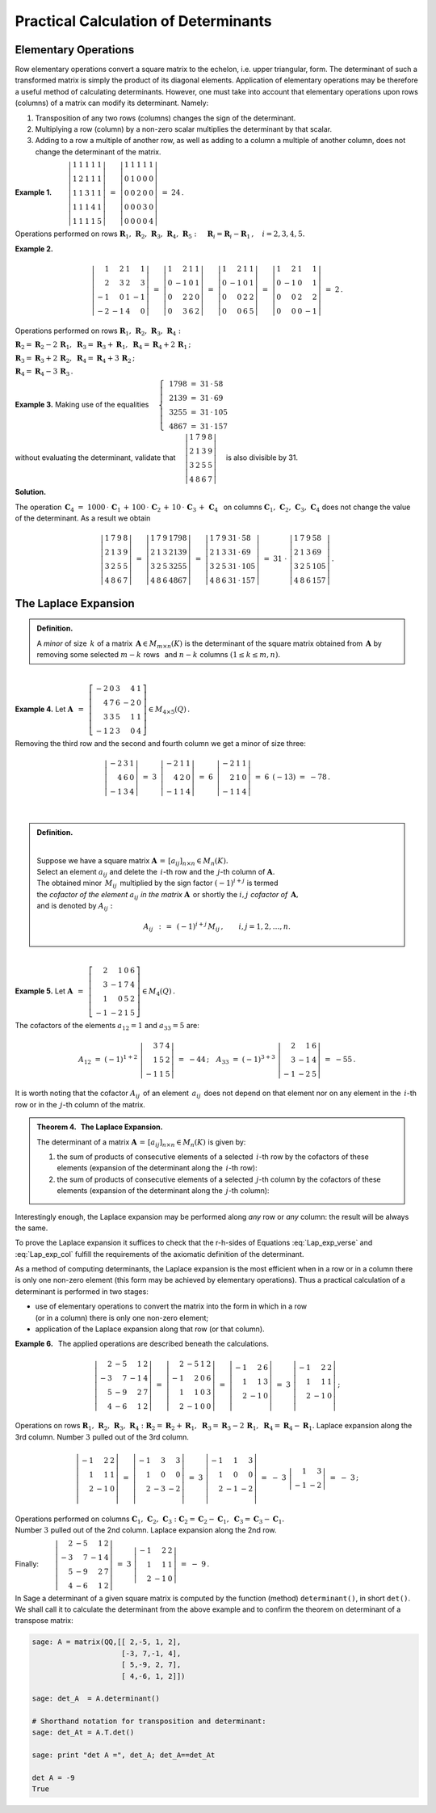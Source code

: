 
Practical Calculation of Determinants
-------------------------------------

Elementary Operations
~~~~~~~~~~~~~~~~~~~~~

Row elementary operations convert a square matrix to the echelon, 
i.e. upper triangular, form. The determinant of such a transformed
matrix is simply the product of its diagonal elements. Application of
elementary operations may be therefore a useful method of calculating
determinants. However, one must take into account that elementary operations 
upon rows (columns) of a matrix can modify its determinant. Namely:

1. Transposition of any two rows (columns) changes the sign of the determinant.

2. Multiplying a row (column) by a non-zero scalar multiplies the determinant
   by that scalar.

3. Adding to a row a multiple of another row, as well as adding to a column
   a multiple of another column, does not change the determinant of the matrix.
   
**Example 1.** 
:math:`\qquad\left|\begin{array}{ccccc}
1 & 1 & 1 & 1 & 1 \\
1 & 2 & 1 & 1 & 1 \\
1 & 1 & 3 & 1 & 1 \\
1 & 1 & 1 & 4 & 1 \\
1 & 1 & 1 & 1 & 5
\end{array}
\right|\ \ = \ \ 
\left|\begin{array}{ccccc}
1 & 1 & 1 & 1 & 1 \\
0 & 1 & 0 & 0 & 0 \\
0 & 0 & 2 & 0 & 0 \\
0 & 0 & 0 & 3 & 0 \\
0 & 0 & 0 & 0 & 4
\end{array}
\right|\ \ =\ \ 24\,.`

Operations performed on rows
:math:`\ \boldsymbol{R}_1,\,\boldsymbol{R}_2,\,\boldsymbol{R}_3,\,
\boldsymbol{R}_4,\,\boldsymbol{R}_5:\quad 
\boldsymbol{R}_i = \boldsymbol{R}_i - \boldsymbol{R}_1\,,\quad i = 2,3,4,5.`

.. math:
   
   \left|\begin{array}{ccccc}
         1 & 1 & 1 & 1 & 1 \\
         1 & 2 & 1 & 1 & 1 \\
         1 & 1 & 3 & 1 & 1 \\
         1 & 1 & 4 & 4 & 1 \\
         1 & 1 & 1 & 1 & 5
         \end{array}
   \right|\ \ = \ \ 
   \left|\begin{array}{ccccc}
         1 & 1 & 1 & 1 & 1 \\
         0 & 1 & 0 & 0 & 0 \\
         0 & 0 & 2 & 0 & 0 \\
         0 & 0 & 0 & 3 & 0 \\
         0 & 0 & 0 & 0 & 4
         \end{array}
   \right|\ \ =\ \ 24\,.

**Example 2.**

.. math::
   
   \left|\begin{array}{rrrr}
          1 &  2 & 1 &  1 \\
          2 &  3 & 2 &  3 \\
         -1 &  0 & 1 & -1 \\
         -2 & -1 & 4 & 0
         \end{array}
   \right|\ =\ 
   \left|\begin{array}{rrrr}
          1 &  2 & 1 & 1 \\
          0 & -1 & 0 & 1 \\
          0 &  2 & 2 & 0 \\
          0 &  3 & 6 & 2
         \end{array}
   \right|\ =\ 
   \left|\begin{array}{rrrr}
          1 &  2 & 1 & 1 \\
          0 & -1 & 0 & 1 \\
          0 &  0 & 2 & 2 \\
          0 &  0 & 6 & 5
         \end{array}
   \right|\ =\ 
   \left|\begin{array}{rrrr}
          1 &  2 & 1 &  1 \\
          0 & -1 & 0 &  1 \\
          0 &  0 & 2 &  2 \\
          0 &  0 & 0 & -1
         \end{array}
   \right|\ =\ 2\,.

Operations performed on rows 
:math:`\ \boldsymbol{R}_1,\,\boldsymbol{R}_2,\,
\boldsymbol{R}_3,\,\boldsymbol{R}_4:`

:math:`\ 
\boldsymbol{R}_2 = \boldsymbol{R}_2 - 2\,\boldsymbol{R}_1,\ \ 
\boldsymbol{R}_3 = \boldsymbol{R}_3 + \boldsymbol{R}_1,\ \ 
\boldsymbol{R}_4 = \boldsymbol{R}_4 + 2\,\boldsymbol{R}_1\,;`

:math:`\ 
\boldsymbol{R}_3 = \boldsymbol{R}_3 + 2\,\boldsymbol{R}_2,\ \ 
\boldsymbol{R}_4 = \boldsymbol{R}_4 + 3\,\boldsymbol{R}_2\,;`

:math:`\ \boldsymbol{R}_4 = \boldsymbol{R}_4 - 3\,\boldsymbol{R}_3\,.`

**Example 3.** :math:`\ \ ` 
Making use of the equalities
:math:`\quad\left\{\ \,
\begin{array}{l}
1798\ =\ 31\,\cdot\,58 \\ 2139\ =\ 31\,\cdot\,69 \\
3255\ =\ 31\,\cdot\,105 \\ 4867\ =\ 31\,\cdot\,157
\end{array}\right.`

without evaluating the determinant, validate that
:math:`\quad\left|\begin{array}{llll}
1 & 7 & 9 & 8 \\
2 & 1 & 3 & 9 \\
3 & 2 & 5 & 5 \\
4 & 8 & 6 & 7
\end{array}
\right|\quad` is also divisible by 31.

.. math:
   
   1798\ =\ 31\,\cdot\,58

   2139\ =\ 31\,\cdot\,69

   3255\ =\ 31\,\cdot\,105

   4867\ =\ 31\,\cdot\,157

   \left|\begin{array}{llll}
          1 & 7 & 9 & 8 \\
          2 & 1 & 3 & 9 \\
          3 & 2 & 5 & 5 \\
          4 & 8 & 6 & 7
         \end{array}
   \right|

**Solution.** :math:`\,`

The operation
:math:`\ \,\boldsymbol{C}_4\ =\  
1000\,\cdot\,\boldsymbol{C}_1\,+\,100\,\cdot\,\boldsymbol{C}_2\,+\,
10\,\cdot\,\boldsymbol{C}_3\,+\,\boldsymbol{C}_4\ \,` on columns 
:math:`\ \boldsymbol{C}_1,\,\boldsymbol{C}_2,\,
\boldsymbol{C}_3,\,\boldsymbol{C}_4\ ` 
does not change the value of the determinant. As a result we obtain

.. math::
   
   \left|\begin{array}{llll}
          1 & 7 & 9 & 8 \\
          2 & 1 & 3 & 9 \\
          3 & 2 & 5 & 5 \\
          4 & 8 & 6 & 7
         \end{array}
   \right|\ \ =\ \ 
   \left|\begin{array}{llll}
          1 & 7 & 9 & 1798 \\
          2 & 1 & 3 & 2139 \\
          3 & 2 & 5 & 3255 \\
          4 & 8 & 6 & 4867
         \end{array}
   \right|\ \ =\ \ 
   \left|\begin{array}{llll}
          1 & 7 & 9 & 31\,\cdot\,58 \\
          2 & 1 & 3 & 31\,\cdot\,69 \\
          3 & 2 & 5 & 31\,\cdot\,105 \\
          4 & 8 & 6 & 31\,\cdot\,157
         \end{array}
   \right|\ \ =\ \ 
   31\ \cdot\ 
   \left|\begin{array}{llll}
          1 & 7 & 9 & 58 \\
          2 & 1 & 3 & 69 \\
          3 & 2 & 5 & 105 \\
          4 & 8 & 6 & 157
         \end{array}
   \right|\,.

The Laplace Expansion
~~~~~~~~~~~~~~~~~~~~~

.. admonition:: Definition.
   
   A *minor* of size :math:`\,k\ ` of a matrix 
   :math:`\,\boldsymbol{A}\in M_{m\times n}(K)\ `
   is the determinant of the square matrix obtained from 
   :math:`\,\boldsymbol{A}\ ` by removing some selected
   :math:`\ m-k\ ` rows :math:`\,` and
   :math:`\ n-k\ ` columns :math:`\ (1\leq k \leq m,n).`

:math:`\,` 
   
**Example 4.** :math:`\ ` Let
:math:`\ \ \boldsymbol{A}\ \,=\ \,
\left[\begin{array}{rrrrr}
-2 & 0 & 3 & 4 & 1 \\ 
4 & 7 & 6 & -2 & 0 \\ 
3 & 3 & 5 & 1 & 1 \\ 
-1 & 2 & 3 & 0 & 4
\end{array}\right]\in M_{4\times 5}(Q)\,.`

Removing the third row and the second and fourth column we get a minor
of size three:

.. math::
   
   \left|\begin{array}{rrr}
         -2 & 3 & 1 \\ 
          4 & 6 & 0 \\
         -1 & 3 & 4
         \end{array}
   \right|\ \ =\ \ 
   3\ \,
   \left|\begin{array}{rrr}
         -2 & 1 & 1 \\ 
          4 & 2 & 0 \\
         -1 & 1 & 4
         \end{array}
   \right|\ \ =\ \ 
   6\ \,
   \left|\begin{array}{rrr}
         -2 & 1 & 1 \\ 
          2 & 1 & 0 \\
         -1 & 1 & 4
         \end{array}
   \right|\ \ =\ \ 
   6\ \,(-13)\ \ =\ \ -78\,.

:math:`\,` 

.. admonition:: Definition. 

   :math:`\,`
   
   Suppose we have a square matrix 
   :math:`\ \boldsymbol{A}\,=\,[a_{ij}]_{n\times n}\in M_{n}(K).` :math:`\\`
   Select an element :math:`\ a_{ij}\ ` and delete the :math:`\,i`-th row
   and the :math:`\,j`-th column of :math:`\ \boldsymbol{A}.` :math:`\\`
   The obtained minor :math:`\,M_{ij}\,` 
   multiplied by the sign factor :math:`\ (-1)^{i+j}\ ` is termed :math:`\\`
   the *cofactor of the element* :math:`\ a_{ij}\ ` *in the matrix*
   :math:`\ \boldsymbol{A}\,` or shortly the :math:`\ i,j\ ` *cofactor
   of* :math:`\,\boldsymbol{A},` :math:`\\`
   and is denoted by :math:`\ A_{ij}:`

   .. math::
      
      A_{ij}\ \,:\,=\ \,(-1)^{i+j}\,M_{ij}\,,\qquad i,j=1,2,\ldots,n.

:math:`\,`

**Example 5.** :math:`\ ` Let
:math:`\ \ \boldsymbol{A}\ \,=\ \,
\left[\begin{array}{rrrr}
2 & 1 & 0 & 6 \\ 3 & -1 & 7 & 4 \\ 1 & 0 & 5 & 2 \\ -1 & -2 & 1 & 5
\end{array}\right]\in M_4(Q)\,.`

The cofactors of the elements
:math:`\ a_{12} = 1\ ` and :math:`\ a_{33} = 5\ ` are:

.. math::
   
   A_{12}\ =\ (-1)^{1+2}\ 
   \left|\begin{array}{rrr}
         3 & 7 & 4 \\ 
         1 & 5 & 2 \\
        -1 & 1 & 5
         \end{array}
   \right|\ \ =\ \ -44\,;
   \quad
   A_{33}\ =\ (-1)^{3+3}\ 
   \left|\begin{array}{rrr}
         2 &  1 & 6 \\ 
         3 & -1 & 4 \\
        -1 & -2 & 5
         \end{array}
   \right|\ \ =\ \ -55\,.

It is worth noting that the cofactor :math:`\ A_{ij}\,` of an element 
:math:`\,a_{ij}\,` does not depend on that element nor on any element 
in the :math:`\,i`-th row or in the :math:`\,j`-th column of the matrix.
:math:`\\`

.. admonition:: Theorem 4. :math:`\,` The Laplace Expansion. :math:`\\`

   The determinant of a matrix 
   :math:`\ \boldsymbol{A}\,=\,[a_{ij}]_{n\times n}\in M_{n}(K)\ ` 
   is given by: :math:`\\`
   
   1. the sum of products of consecutive elements of a selected :math:`\,i`-th 
      row by the cofactors of these elements (expansion of the determinant
      along the :math:`\,i`-th row):

      .. math::
         :label: Lap_exp_verse
         
         \det\boldsymbol{A}\ =\ 
         a_{i1}\,A_{i1}\,+\,a_{i2}\,A_{i2}\,+\,\dots\,+\,a_{in}\,A_{in}\,,
         \quad i=1,2,\ldots,n.

   2. the sum of products of consecutive elements of a selected :math:`\,j`-th
      column by the cofactors of these elements (expansion of the determinant
      along the :math:`\,j`-th column):
      
      .. math::
         :label: Lap_exp_col
         
         \det\boldsymbol{A}\ =\ 
         a_{1j}\,A_{1j}\,+\,a_{2j}\,A_{2j}\,+\,\dots\,+\,a_{nj}\,A_{nj}\,,
         \quad j=1,2,\ldots,n.

Interestingly enough, the Laplace expansion may be performed along *any*
row or *any* column: the result will be always the same.

To prove the Laplace expansion it suffices to check that the r-h-sides
of Equations :eq:`Lap_exp_verse` and :eq:`Lap_exp_col` fulfill the 
requirements of the axiomatic definition of the determinant.

As a method of computing determinants, the Laplace expansion is the most
efficient when in a row or in a column there is only one non-zero element 
(this form may be achieved by elementary operations).
Thus a practical calculation of a determinant is performed in two stages:

* use of elementary operations to convert the matrix into the form in which 
  in a row :math:`\\` (or in a column) there is only one non-zero element;
* application of the Laplace expansion along that row (or that column).

**Example 6.** :math:`\,` 
The applied operations are described beneath the calculations. 

.. math::
   
   \left|\begin{array}{rrrr}
         2 & -5 &  1 & 2 \\
        -3 &  7 & -1 & 4 \\
         5 & -9 &  2 & 7 \\
         4 & -6 &  1 & 2
         \end{array}
   \right|\ \ =\ \ 
   \left|\begin{array}{rrrr}
         2 & -5 &  1 & 2 \\
        -1 &  2 &  0 & 6 \\
         1 &  1 &  0 & 3 \\
         2 & -1 &  0 & 0
         \end{array}
   \right|\ \ =\ \ 
   \left|\begin{array}{rrr}
        -1 &  2 &  6 \\
         1 &  1 &  3 \\
         2 & -1 &  0 \\
         \end{array}
   \right|\ \ =\ \ 
   3\ \ 
   \left|\begin{array}{rrr}
        -1 &  2 &  2 \\
         1 &  1 &  1 \\
         2 & -1 &  0 \\
         \end{array}
   \right|\,;

Operations on rows :math:`\ \boldsymbol{R}_1,\,\boldsymbol{R}_2,\,
\boldsymbol{R}_3,\,\boldsymbol{R}_4:`
:math:`\boldsymbol{R}_2 = \boldsymbol{R}_2 + \boldsymbol{R}_1,\ \ 
\boldsymbol{R}_3 = \boldsymbol{R}_3 - 2\,\boldsymbol{R}_1,\ \ 
\boldsymbol{R}_4 = \boldsymbol{R}_4 - \boldsymbol{R}_1.`
Laplace expansion along the 3rd column.
Number  :math:`\ 3\ ` pulled out of the 3rd column. 

.. math::

   \left|\begin{array}{rrr}
        -1 &  2 &  2 \\
         1 &  1 &  1 \\
         2 & -1 &  0 \\
         \end{array}
   \right|\ \ =\ \ 
   \left|\begin{array}{rrr}
        -1 &  3 &  3 \\
         1 &  0 &  0 \\
         2 & -3 & -2 \\
         \end{array}
   \right|\ \ =\ \
   3\ \ 
   \left|\begin{array}{rrr}
        -1 &  1 &  3 \\
         1 &  0 &  0 \\
         2 & -1 & -2 \\
         \end{array}
   \right|\ \ =\ \ 
   -\ 3\ \ 
   \left|\begin{array}{rr}
         1 &  3 \\
        -1 & -2
         \end{array}
   \right|\ \ =\ \ -\ 3\,;

Operations performed on columns
:math:`\ \boldsymbol{C}_1,\,\boldsymbol{C}_2,\,\boldsymbol{C}_3:\ ` 
:math:`\boldsymbol{C}_2 = \boldsymbol{C}_2 - \boldsymbol{C}_1,\ \ 
\boldsymbol{C}_3 = \boldsymbol{C}_3 - \boldsymbol{C}_1.\ ` :math:`\\` 
Number :math:`\ 3\ ` pulled out of the 2nd column. 
Laplace expansion along the 2nd row. :math:`\\` 

Finally:
:math:`\qquad\left|\begin{array}{rrrr}
2 & -5 &  1 & 2 \\ -3 &  7 & -1 & 4 \\ 5 & -9 &  2 & 7 \\ 4 & -6 &  1 & 2
\end{array}\right|\ \ =\ \ 
3\ \ \left|\begin{array}{rrr} 
-1 &  2 &  2 \\ 1 &  1 &  1 \\ 2 & -1 &  0 \end{array}\right|\ \ =\ \ 
-\ 9\,. \\`

In Sage a determinant of a given square matrix is computed by the function
(method) ``determinant()``, in short ``det()``. We shall call it to calculate
the determinant from the above example and to confirm the theorem on
determinant of a transpose matrix:

.. code-block:: python
   
   sage: A = matrix(QQ,[[ 2,-5, 1, 2],
                        [-3, 7,-1, 4],
                        [ 5,-9, 2, 7],
                        [ 4,-6, 1, 2]])

   sage: det_A  = A.determinant()

   # Shorthand notation for transposition and determinant:
   sage: det_At = A.T.det()

   sage: print "det A =", det_A; det_A==det_At

   det A = -9
   True 














